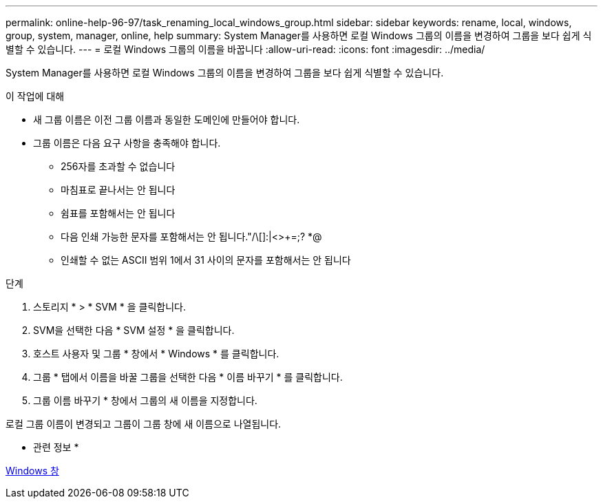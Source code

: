 ---
permalink: online-help-96-97/task_renaming_local_windows_group.html 
sidebar: sidebar 
keywords: rename, local, windows, group, system, manager, online, help 
summary: System Manager를 사용하면 로컬 Windows 그룹의 이름을 변경하여 그룹을 보다 쉽게 식별할 수 있습니다. 
---
= 로컬 Windows 그룹의 이름을 바꿉니다
:allow-uri-read: 
:icons: font
:imagesdir: ../media/


[role="lead"]
System Manager를 사용하면 로컬 Windows 그룹의 이름을 변경하여 그룹을 보다 쉽게 식별할 수 있습니다.

.이 작업에 대해
* 새 그룹 이름은 이전 그룹 이름과 동일한 도메인에 만들어야 합니다.
* 그룹 이름은 다음 요구 사항을 충족해야 합니다.
+
** 256자를 초과할 수 없습니다
** 마침표로 끝나서는 안 됩니다
** 쉼표를 포함해서는 안 됩니다
** 다음 인쇄 가능한 문자를 포함해서는 안 됩니다."/\[]:|<>+=;? *@
** 인쇄할 수 없는 ASCII 범위 1에서 31 사이의 문자를 포함해서는 안 됩니다




.단계
. 스토리지 * > * SVM * 을 클릭합니다.
. SVM을 선택한 다음 * SVM 설정 * 을 클릭합니다.
. 호스트 사용자 및 그룹 * 창에서 * Windows * 를 클릭합니다.
. 그룹 * 탭에서 이름을 바꿀 그룹을 선택한 다음 * 이름 바꾸기 * 를 클릭합니다.
. 그룹 이름 바꾸기 * 창에서 그룹의 새 이름을 지정합니다.


로컬 그룹 이름이 변경되고 그룹이 그룹 창에 새 이름으로 나열됩니다.

* 관련 정보 *

xref:reference_windows_window.adoc[Windows 창]
